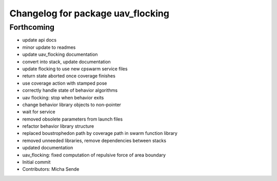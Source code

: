 ^^^^^^^^^^^^^^^^^^^^^^^^^^^^^^^^^^
Changelog for package uav_flocking
^^^^^^^^^^^^^^^^^^^^^^^^^^^^^^^^^^

Forthcoming
-----------
* update api docs
* minor update to readmes
* update uav_flocking documentation
* convert into stack, update documentation
* update flocking to use new cpswarm service files
* return state aborted once coverage finishes
* use coverage action with stamped pose
* correctly handle state of behavior algorithms
* uav flocking: stop when behavior exits
* change behavior library objects to non-pointer
* wait for service
* removed obsolete parameters from launch files
* refactor behavior library structure
* replaced boustrophedon path by coverage path in swarm function library
* removed unneeded libraries, remove dependencies between stacks
* updated documentation
* uav_flocking: fixed computation of repulsive force of area boundary
* Initial commit
* Contributors: Micha Sende
